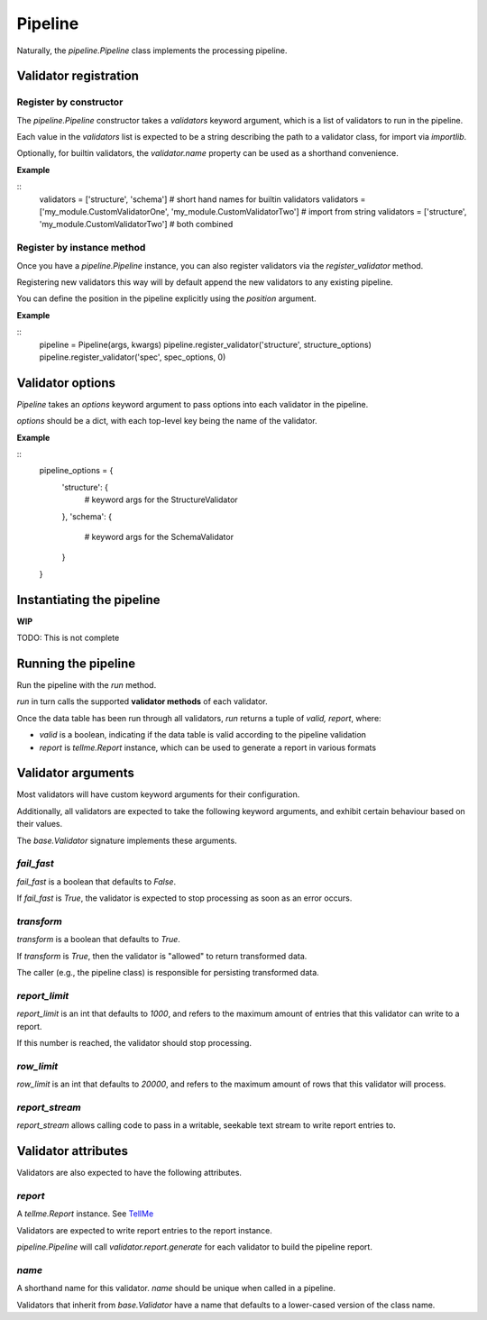 Pipeline
========

Naturally, the `pipeline.Pipeline` class implements the processing pipeline.

Validator registration
**********************

Register by constructor
+++++++++++++++++++++++

The `pipeline.Pipeline` constructor takes a `validators` keyword argument, which is a list of validators to run in the pipeline.

Each value in the `validators` list is expected to be a string describing the path to a validator class, for import via `importlib`.

Optionally, for builtin validators, the `validator.name` property can be used as a shorthand convenience.

**Example**

::
    validators = ['structure', 'schema']  # short hand names for builtin validators
    validators = ['my_module.CustomValidatorOne', 'my_module.CustomValidatorTwo']  # import from string
    validators = ['structure', 'my_module.CustomValidatorTwo']  # both combined

Register by instance method
+++++++++++++++++++++++++++

Once you have a `pipeline.Pipeline` instance, you can also register validators via the `register_validator` method.

Registering new validators this way will by default append the new validators to any existing pipeline.

You can define the position in the pipeline explicitly using the `position` argument.

**Example**

::
    pipeline = Pipeline(args, kwargs)
    pipeline.register_validator('structure', structure_options)
    pipeline.register_validator('spec', spec_options, 0)

Validator options
*****************

`Pipeline` takes an `options` keyword argument to pass options into each validator in the pipeline.

`options` should be a dict, with each top-level key being the name of the validator.

**Example**

::
    pipeline_options = {
        'structure': {
            # keyword args for the StructureValidator
        },
        'schema': {
            # keyword args for the SchemaValidator
        }
    }

Instantiating the pipeline
**************************

**WIP**

TODO: This is not complete

Running the pipeline
********************

Run the pipeline with the `run` method.

`run` in turn calls the supported **validator methods** of each validator.

Once the data table has been run through all validators, `run` returns a tuple of `valid, report`, where:

* `valid` is a boolean, indicating if the data table is valid according to the pipeline validation
* `report` is `tellme.Report` instance, which can be used to generate a report in various formats


Validator arguments
*******************

Most validators will have custom keyword arguments for their configuration.

Additionally, all validators are expected to take the following keyword arguments, and exhibit certain behaviour based on their values.

The `base.Validator` signature implements these arguments.

`fail_fast`
+++++++++++

`fail_fast` is a boolean that defaults to `False`.

If `fail_fast` is `True`, the validator is expected to stop processing as soon as an error occurs.

`transform`
+++++++++++

`transform` is a boolean that defaults to `True`.

If `transform` is `True`, then the validator is "allowed" to return transformed data.

The caller (e.g., the pipeline class) is responsible for persisting transformed data.

`report_limit`
++++++++++++++

`report_limit` is an int that defaults to `1000`, and refers to the maximum amount of entries that this validator can write to a report.

If this number is reached, the validator should stop processing.

`row_limit`
+++++++++++

`row_limit` is an int that defaults to `20000`, and refers to the maximum amount of rows that this validator will process.

`report_stream`
+++++++++++++++

`report_stream` allows calling code to pass in a writable, seekable text stream to write report entries to.


Validator attributes
********************

Validators are also expected to have the following attributes.

`report`
++++++++

A `tellme.Report` instance. See `TellMe`_

Validators are expected to write report entries to the report instance.

`pipeline.Pipeline` will call `validator.report.generate` for each validator to build the pipeline report.

`name`
++++++

A shorthand name for this validator. `name` should be unique when called in a pipeline.

Validators that inherit from `base.Validator` have a name that defaults to a lower-cased version of the class name.


.. _`TellMe`: https://github.com/okfn/tellme

